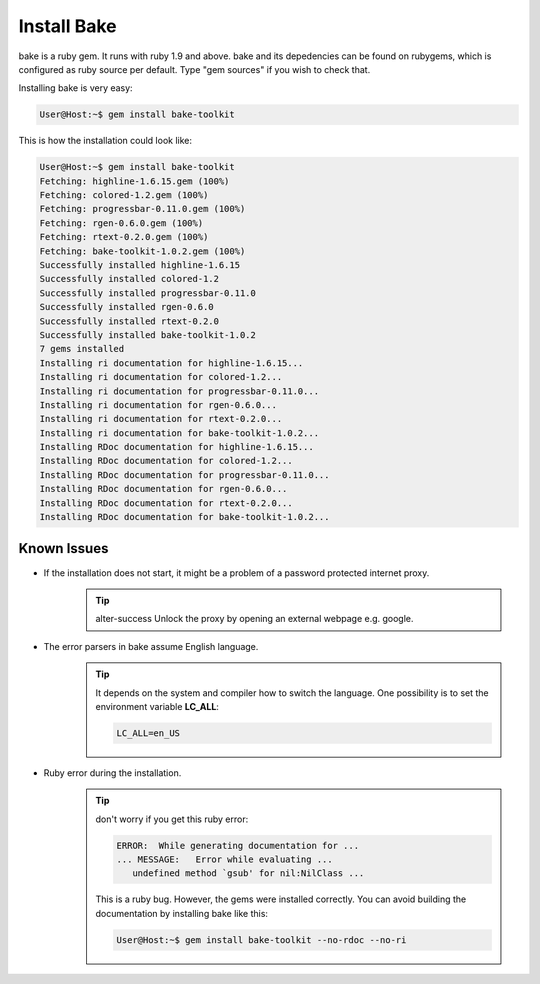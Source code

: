 Install Bake
============

bake is a ruby gem. It runs with ruby 1.9 and above.
bake and its depedencies can be found on rubygems, which is configured as ruby source per default. Type "gem sources" if you wish to check that.

Installing bake is very easy:

.. code-block:: console 

    User@Host:~$ gem install bake-toolkit

This is how the installation could look like:

.. code-block:: console 

    User@Host:~$ gem install bake-toolkit
    Fetching: highline-1.6.15.gem (100%)
    Fetching: colored-1.2.gem (100%)
    Fetching: progressbar-0.11.0.gem (100%)
    Fetching: rgen-0.6.0.gem (100%)
    Fetching: rtext-0.2.0.gem (100%)
    Fetching: bake-toolkit-1.0.2.gem (100%)
    Successfully installed highline-1.6.15
    Successfully installed colored-1.2
    Successfully installed progressbar-0.11.0
    Successfully installed rgen-0.6.0
    Successfully installed rtext-0.2.0
    Successfully installed bake-toolkit-1.0.2
    7 gems installed
    Installing ri documentation for highline-1.6.15...
    Installing ri documentation for colored-1.2...
    Installing ri documentation for progressbar-0.11.0...
    Installing ri documentation for rgen-0.6.0...
    Installing ri documentation for rtext-0.2.0...
    Installing ri documentation for bake-toolkit-1.0.2...
    Installing RDoc documentation for highline-1.6.15...
    Installing RDoc documentation for colored-1.2...
    Installing RDoc documentation for progressbar-0.11.0...
    Installing RDoc documentation for rgen-0.6.0...
    Installing RDoc documentation for rtext-0.2.0...
    Installing RDoc documentation for bake-toolkit-1.0.2...


Known Issues
************

* If the installation does not start, it might be a problem of a password protected internet proxy. 
    .. tip:: alter-success
        Unlock the proxy by opening an external webpage e.g. google.

* The error parsers in bake assume English language. 
    .. tip::
        It depends on the system and compiler how to switch the language. One possibility is to set the environment variable **LC_ALL**:

        ..  code-block:: console
            
            LC_ALL=en_US

* Ruby error during the installation.
    .. tip::
        don't worry if you get this ruby error:

        .. code-block:: console

            ERROR:  While generating documentation for ...
            ... MESSAGE:   Error while evaluating ...
               undefined method `gsub' for nil:NilClass ...

        This is a ruby bug. However, the gems were installed correctly. You can avoid building the documentation by installing bake like this:

        .. code-block:: console

            User@Host:~$ gem install bake-toolkit --no-rdoc --no-ri
